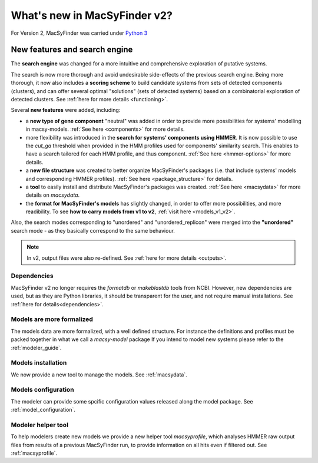 .. MacSyFinder - Detection of macromolecular systems in protein datasets
    using systems modelling and similarity search.            
    Authors: Sophie Abby, Bertrand Néron                                 
    Copyright © 2014-2021 Institut Pasteur (Paris) and CNRS.
    See the COPYRIGHT file for details                                    
    MacsyFinder is distributed under the terms of the GNU General Public License (GPLv3). 
    See the COPYING file for details.  
    
.. _new_v2:

*****************************
What's new in MacSyFinder v2? 
*****************************

For Version 2, MacSyFinder was carried under `Python 3 <https://www.python.org/download/releases/3.0/>`_


==============================
New features and search engine 
==============================

The **search engine** was changed for a more intuitive and comprehensive exploration of putative systems. 

The search is now more thorough and avoid undesirable side-effects of the previous search engine. Being more thorough, it now also 
includes a **scoring scheme** to build candidate systems from sets of detected components (clusters), and can offer several optimal "solutions" (sets of 
detected systems) based on a combinatorial exploration of detected clusters. 
See :ref:`here for more details <functioning>`.

Several **new features** were added, including:

- a **new type of gene component** "neutral" was added in order to provide more possibilities for systems' modelling in macsy-models. :ref:`See here <components>` for more details.
- more flexibility was introduced in the **search for systems' components using HMMER**. It is now possible to use the `cut_ga` threshold when provided in the HMM profiles used for components' similarity search. This enables to have a search tailored for each HMM profile, and thus component. :ref:`See here <hmmer-options>` for more details.
- a **new file structure** was created to better organize MacSyFinder's packages (i.e. that include systems' models and corresponding HMMER profiles). :ref:`See here <package_structure>` for details.
- a **tool** to easily install and distribute MacSyFinder's packages was created. :ref:`See here <macsydata>` for more details on *macsydata*.
- the **format for MacSyFinder's models** has slightly changed, in order to offer more possibilities, and more readibility. To see **how to carry models from v1 to v2**, :ref:`visit here <models_v1_v2>`. 


Also, the search modes corresponding to "unordered" and "unordered_replicon" were merged into the **"unordered"** search mode - as they basically correspond to the same behaviour. 

.. note::
 
 In v2, output files were also re-defined. See :ref:`here for more details <outputs>`.



Dependencies
============

MacSyFinder v2 no longer requires the *formatdb* or *makeblastdb* tools from NCBI. 
However, new dependencies are used, but as they are Python libraries, it should be transparent for the user, and not require manual installations. See :ref:`here for details<dependencies>`.





Models are more formalized
==========================

The models data are more formalized, with a well defined structure.
For instance the definitions and profiles must be packed together in what we call a `macsy-model` package
If you intend to model new systems please refer to the :ref:`modeler_guide`.



Models installation
===================

We now provide a new tool to manage the models. See :ref:`macsydata`.



Models configuration
====================

The modeler can provide some spcific configuration values released along the model package. See :ref:`model_configuration`.


Modeler helper tool
===================

To help modelers create new models we provide a new helper tool `macsyprofile`, which analyses HMMER raw output files from
results of a previous MacSyFinder run, to provide information on all hits even if filtered out. See :ref:`macsyprofile`.


